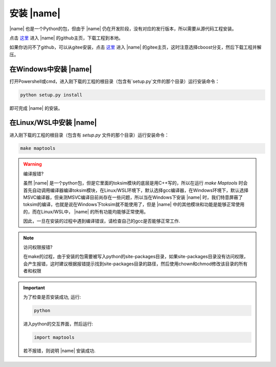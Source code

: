 安装 |name| 
==================

|name| 也是一个Python的包，但由于 |name| 仍在开发阶段，没有对应的发行版本，所以需要从源代码工程安装。

点击 `这里 <https://github.com/MiskaMoska/NVCIM-COMM>`_ 进入 |name| 的github主页，下载工程到本地。

如果你访问不了github，可以从gitee安装，点击 `这里 <https://gitee.com/cao-wenxu/nvcim-comm>`_ 进入 |name| 的gitee主页，这时注意选择cboost分支，然后下载工程并解压。

在Windows中安装 |name| 
------------------------

打开Powershell或cmd，进入刚下载的工程的根目录（包含有`setup.py`文件的那个目录）运行安装命令：

.. code-block::

    python setup.py install

即可完成 |name| 的安装。

在Linux/WSL中安装 |name| 
----------------------------

进入刚下载的工程的根目录（包含有 `setup.py` 文件的那个目录）运行安装命令：

.. code:: shell

    make maptools 

.. warning::

    编译报错?

    虽然 |name| 是一个python包，但是它里面的toksim模块的底层是用C++写的，所以在运行 `make  Maptools` 时会首先自动调用编译器编译toksim模块，在Linux/WSL环境下，默认选择gcc编译器，在Windows环境下，默认选择MSVC编译器，但亲测MSVC编译目前尚存在一些问题，所以当在Windows下安装 |name| 时，我们特意屏蔽了toksim的编译，也就是说在Windows下toksim就不能使用了，但是 |name| 中的其他模块和功能是能够正常使用的，而在Linux/WSL中， |name| 的所有功能均能够正常使用。

    因此，一旦在安装的过程中遇到编译错误，请检查自己的gcc是否能够正常工作.

.. note::

    访问权限报错?

    在make的过程，由于安装的包需要被写入python的site-packages目录，如果site-packages目录没有访问权限，会产生报错，这时建议根据报错提示找到site-packages目录的路径，然后使用chown和chmod修改该目录的所有者和权限

.. important::

    为了检查是否安装成功, 运行:

    .. code-block:: shell

        python

    进入python的交互界面，然后运行:

    .. code-block:: python

        import maptools 

    若不报错，则说明 |name| 安装成功.